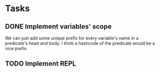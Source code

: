 * Tasks
** DONE Implement variables' scope
   We can just add some unique prefix for every variable's name in a
   predicate's head and body. I think a hashcode of the predicate
   would be a nice prefix.
** TODO Implement REPL
